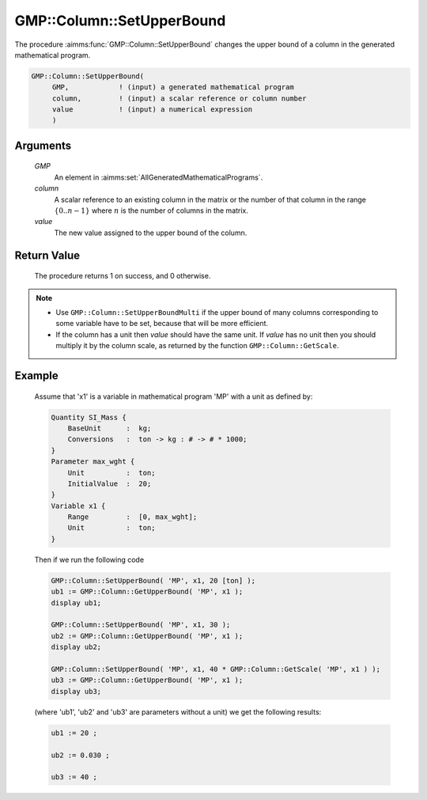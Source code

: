 .. aimms:procedure:: GMP::Column::SetUpperBound(GMP, column, value)

.. _GMP::Column::SetUpperBound:

GMP::Column::SetUpperBound
==========================

The procedure :aimms:func:`GMP::Column::SetUpperBound` changes the upper bound of
a column in the generated mathematical program.

.. code-block:: aimms

    GMP::Column::SetUpperBound(
         GMP,            ! (input) a generated mathematical program
         column,         ! (input) a scalar reference or column number
         value           ! (input) a numerical expression
         )

Arguments
---------

    *GMP*
        An element in :aimms:set:`AllGeneratedMathematicalPrograms`.

    *column*
        A scalar reference to an existing column in the matrix or the number of
        that column in the range :math:`\{ 0 .. n-1 \}` where :math:`n` is the
        number of columns in the matrix.

    *value*
        The new value assigned to the upper bound of the column.

Return Value
------------

    The procedure returns 1 on success, and 0 otherwise.

.. note::

    -  Use ``GMP::Column::SetUpperBoundMulti`` if the upper bound of many
       columns corresponding to some variable have to be set, because that
       will be more efficient.

    -  If the column has a unit then *value* should have the same unit. If
       *value* has no unit then you should multiply it by the column scale,
       as returned by the function ``GMP::Column::GetScale``.

Example
-------

    Assume that 'x1' is a variable in mathematical program 'MP' with a unit
    as defined by: 

    .. code-block:: aimms

               Quantity SI_Mass {
                   BaseUnit      :  kg;
                   Conversions   :  ton -> kg : # -> # * 1000;
               }
               Parameter max_wght {
                   Unit          :  ton;
                   InitialValue  :  20;
               }
               Variable x1 {
                   Range         :  [0, max_wght];
                   Unit          :  ton;
               }

    Then if we run the following code 

    .. code-block:: aimms

               GMP::Column::SetUpperBound( 'MP', x1, 20 [ton] );
               ub1 := GMP::Column::GetUpperBound( 'MP', x1 );
               display ub1;

               GMP::Column::SetUpperBound( 'MP', x1, 30 );
               ub2 := GMP::Column::GetUpperBound( 'MP', x1 );
               display ub2;

               GMP::Column::SetUpperBound( 'MP', x1, 40 * GMP::Column::GetScale( 'MP', x1 ) );
               ub3 := GMP::Column::GetUpperBound( 'MP', x1 );
               display ub3;
    
    (where 'ub1', 'ub2' and 'ub3' are parameters without a unit) we get the
    following results:
    
    .. code-block:: aimms

               ub1 := 20 ;

               ub2 := 0.030 ;

               ub3 := 40 ;

.. seealso::

    The routines :aimms:func:`GMP::Instance::Generate`, :aimms:func:`GMP::Column::SetUpperBoundMulti`, :aimms:func:`GMP::Column::SetLowerBound`, :aimms:func:`GMP::Column::GetUpperBound` and :aimms:func:`GMP::Column::GetScale`.
